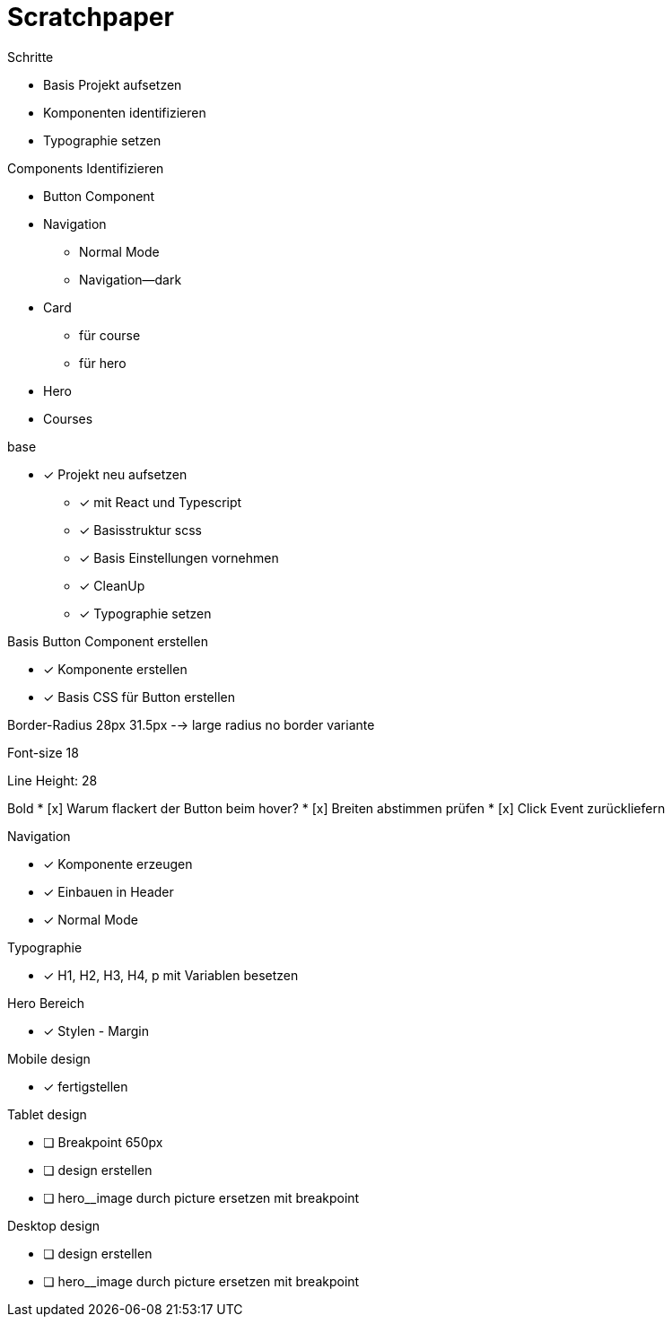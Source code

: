 = Scratchpaper

.Schritte
* Basis Projekt aufsetzen
* Komponenten identifizieren
* Typographie setzen

.Components Identifizieren
* Button Component
* Navigation
** Normal Mode
** Navigation--dark
* Card
** für course
** für hero 
* Hero
* Courses


.base
* [x] Projekt neu aufsetzen
** [x] mit React und Typescript
** [x] Basisstruktur scss
** [x] Basis Einstellungen vornehmen
** [x] CleanUp
** [x] Typographie setzen


.Basis Button Component erstellen
* [x] Komponente erstellen
* [x] Basis CSS für Button erstellen


Border-Radius
28px
31.5px --> large radius
no border variante

Font-size
18

Line Height:
28

Bold
* [x] Warum flackert der Button beim hover?
* [x] Breiten abstimmen prüfen
* [x] Click Event zurückliefern

.Navigation
* [x] Komponente erzeugen
* [x] Einbauen in Header
* [x] Normal Mode

.Typographie
* [x] H1, H2, H3, H4, p mit Variablen besetzen


.Hero Bereich
* [x] Stylen - Margin

.Mobile design
* [x] fertigstellen

.Tablet design
* [ ] Breakpoint 650px
* [ ] design erstellen
* [ ] hero__image durch picture ersetzen mit breakpoint

.Desktop design
* [ ] design erstellen
* [ ] hero__image durch picture ersetzen mit breakpoint